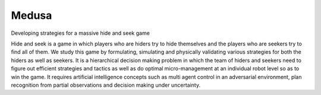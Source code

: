 Medusa
========================

Developing strategies for a massive hide and seek game

Hide and seek is a game in which players who are hiders try to hide themselves and the players who are seekers try to find all of them. We study this game by formulating, simulating and physically validating various strategies for both the hiders as well as seekers. It is a hierarchical decision making problem in which the team of hiders and seekers need to figure out efficient strategies and tactics as well as do optimal micro-management at an individual robot level so as to win the game. It requires artificial intelligence concepts such as multi agent control in an adversarial environment, plan recognition from partial observations and decision making under uncertainty.
